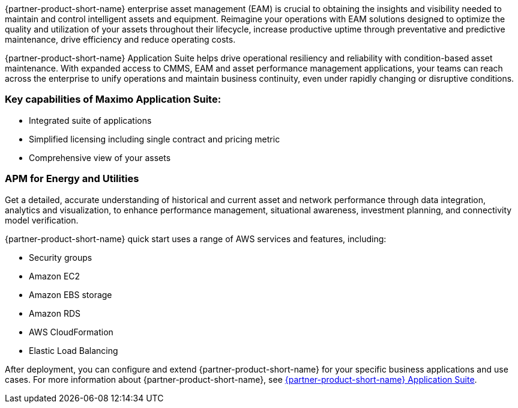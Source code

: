 // Replace the content in <>
// Briefly describe the software. Use consistent and clear branding. 
// Include the benefits of using the software on AWS, and provide details on usage scenarios.


{partner-product-short-name} enterprise asset management (EAM) is crucial to obtaining the insights and visibility needed to maintain and control intelligent assets and equipment.
Reimagine your operations with EAM solutions designed to optimize the quality and utilization of your assets throughout their lifecycle, increase 
productive uptime through preventative and predictive maintenance, drive efficiency and reduce operating costs.

{partner-product-short-name} Application Suite helps drive operational resiliency and reliability with condition-based asset maintenance. With expanded access to CMMS, EAM and
asset performance management applications, your teams can reach across the enterprise to unify operations and maintain business continuity, even under rapidly 
changing or disruptive conditions.

=== Key capabilities of Maximo Application Suite:

- Integrated suite of applications
- Simplified licensing including single contract and pricing metric
- Comprehensive view of your assets

=== APM for Energy and Utilities

Get a detailed, accurate understanding of historical and current asset and network performance through data integration, analytics and visualization, to enhance 
performance management, situational awareness, investment planning, and connectivity model verification.

{partner-product-short-name} quick start uses a range of AWS services and features, including:

- Security groups
- Amazon EC2
- Amazon EBS storage
- Amazon RDS
- AWS CloudFormation
- Elastic Load Balancing

After deployment, you can configure and extend {partner-product-short-name} for your specific business applications and use cases. For more information about {partner-product-short-name}, see https://www.ibm.com/products/maximo[{partner-product-short-name} Application Suite^].